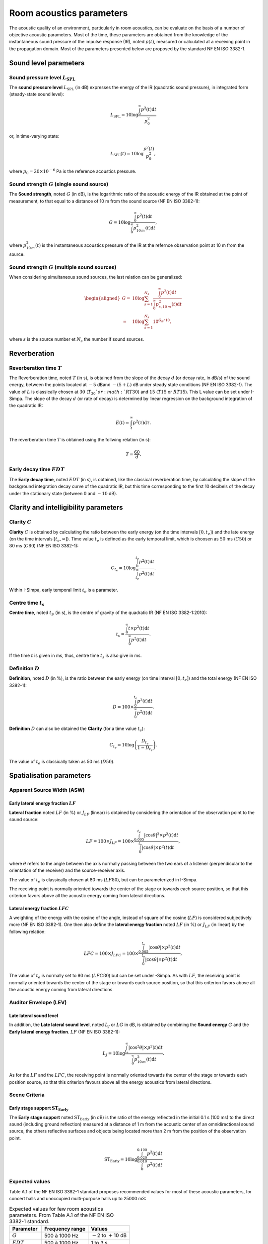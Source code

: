 Room acoustics parameters
=========================

The acoustic quality of an environment, particularly in room acoustics, can be evaluate on the basis of a number of objective acoustic parameters. Most of the time, these parameters are obtained from the knowledge of the instantaneous sound pressure of the impulse response (IR), noted :math:`p(t)`, measured or calculated at a receiving point in the propagation domain. Most of the parameters presented below are proposed by the standard NF EN ISO 3382-1.


Sound level parameters
^^^^^^^^^^^^^^^^^^^^^^^^^^^^^^^^^^^^

Sound pressure level :math:`L_\text{SPL}`
--------------------------------------------------

The **sound pressure level** :math:`L_\text{SPL}` (in dB) expresses the energy of the IR (quadratic sound pressure), in integrated form (steady-state sound level):

.. math:: L_\text{SPL}=10\log \frac{\int_0^\infty p^2(t)\text{d}t}{p_0^2}

or, in time-varying state:

.. math:: L_\text{SPL}(t)=10\log \frac{p^2(t)}{p_0^2},

where :math:`p_0=20\times10^{-6}` Pa is the reference acoustics pressure.

Sound strength :math:`G` (single sound source)
------------------------------------------------

The **Sound strength**, noted :math:`G` (in dB), is the logarithmic ratio of the acoustic energy of the IR obtained at the point of measurement, to that equal to a distance of 10 m from the sound source (NF EN ISO 3382-1):

.. math:: G=10\log \frac{\int_0^\infty p^2(t)\text{d}t}{\int_0^\infty p^2_{10\,m}(t)\text{d}t},

where :math:`p^2_{10\,m}(t)` is the instantaneous acoustics pressure of the IR at the refernce observation point at 10 m from the source.

Sound strength :math:`G` (multiple sound sources)
---------------------------------------------------

When considering simultaneous sound sources, the last relation can be generalized:

.. math::

   \begin{aligned}
   G=&10\log \sum_{s=1}^{N_s}\frac{\int_0^\infty p^2(t)\text{d}t}{\int_0^\infty p^2_{s,10\,m}(t)\text{d}t}\\\nonumber
   =&10\log\sum_{s=1}^{N_s} 10^{G_n/10},\end{aligned}

where :math:`s` is the source number et :math:`N_s` the number if sound sources.


Reverberation
^^^^^^^^^^^^^^^^^^^^^^^^^^^^^^^^^^^^

Reverberation time :math:`T`
--------------------------------

The Reverberation time, noted :math:`T` (in s), is obtained from the slope of the decay :math:`d` (or decay rate, in dB/s) of the sound energy, between the points located at :math:`-5` dBand :math:`-(5+L)` dB under steady state conditions (NF EN ISO 3382-1). The value of :math:`L` is classically chosen at :math:`30` (:math:`T_{30}`or :math:`RT30`) and :math:`15` (:math:`T15` or :math:`RT15`). This L value can be set under I-Simpa. The slope of the decay :math:`d` (or rate of decay) is determined by linear regression on the background integration of the quadratic IR:

.. math:: E(t)=\int_t^\infty p^2(\tau)\text{d}\tau.

The reverberation time :math:`T` is obtained using the follwing relation (in s):

.. math:: T=\frac{60}{d}.

Early decay time :math:`EDT`
------------------------------------------

The **Early decay time**, noted :math:`EDT` (in s), is obtained, like the classical reverberation time, by calculating the slope of the background integration decay curve of the quadratic IR, but this time corresponding to the first 10 decibels of the decay under the stationary state (between :math:`0` and :math:`-10` dB).

Clarity and intelligibility parameters
^^^^^^^^^^^^^^^^^^^^^^^^^^^^^^^^^^^^^^^^^^^

Clarity :math:`C`
--------------------

**Clarity** :math:`C` is obtained by calculating the ratio between the early energy
(on the time intervals :math:`[0,t_e]`) and the late energy (on the time intervals :math:`[t_e,\infty]`). Time value :math:`t_e` is defined as the early temporal limit, which is choosen as :math:`50` ms (:math:`C50`) or :math:`80` ms
(:math:`C80`) (NF EN ISO 3382-1):

.. math:: C_{t_e}=10\log\frac{\int_0^{t_e} p^2(t)\text{d}t}{\int_{t_e}^\infty p^2(t)\text{d}t}.

Within I-Simpa, early temporal limit :math:`t_e` is a parameter.

Centre time :math:`t_s`
-------------------------

**Centre time**, noted :math:`t_S` (in s), is the centre of gravity of the quadratic IR (NF EN ISO 3382-1:2010):

.. math:: t_s=\frac{\int_0^\infty t\times p^2(t)\text{d}t}{\int_0^\infty p^2(t)\text{d}t}.

If the time :math:`t` is given in ms, thus, centre time :math:`t_s`
is also give in ms.

Definition :math:`D`
--------------------

**Definition**, noted :math:`D` (in %), is the ratio between the early energy (on time interval :math:`[0,t_e]`) and the total energy
(NF EN ISO 3382-1):

.. math:: D=100\times \frac{\int_0^{t_e} p^2(t)\text{d}t}{\int_{0}^\infty p^2(t)\text{d}t}.

**Definition** :math:`D` can also be obtained the **Clarity** (for a time value :math:`t_e`):

.. math:: C_{t_e}=10\log \left( \frac{D_{t_e}}{1-D_{t_e}}\right).

The value of :math:`t_e` is classically taken as 50 ms (:math:`D50`).

Spatialisation parameters
^^^^^^^^^^^^^^^^^^^^^^^^^^^^^^^^^^^^^^^^^^^

Apparent Source Width (ASW)
---------------------------------

Early lateral energy fraction :math:`LF`
~~~~~~~~~~~~~~~~~~~~~~~~~~~~~~~~~~~~~~~~~~~~~~

**Lateral fraction** noted :math:`LF` (in %) or
:math:`J_{LF}` (linear) is obtained by considering the orientation of the observation point to the sound source:

.. math:: LF=100\times J_{LF}=100\times \frac{\int_{0.005}^{t_e} |\cos\theta|^2\times p^2(t)\text{d}t}{\int_{0}^{t_e} |\cos\theta|\times p^2(t)\text{d}t},

where :math:`\theta` refers to the angle between the axis normally passing between the two ears of a listener (perpendicular to the orientation of the receiver) and the source-receiver axis.

The value of :math:`t_e` is classically chosen at 80 ms (:math:`LF80`), but can be parameterized in I-Simpa.

The receiving point is normally oriented towards the center of the stage or towards each source position, so that this criterion favors above all the acoustic energy coming from lateral directions.

Lateral energy fraction :math:`LFC`
~~~~~~~~~~~~~~~~~~~~~~~~~~~~~~~~~~~~~~~

A weighting of the energy with the cosine of the angle, instead of
square of the cosine (:math:`LF`) is considered subjectively more
(NF EN ISO 3382-1). One then also define the
**lateral energy fraction** noted :math:`LF` (in %) or
:math:`J_{LF}` (in linear) by the following relation:

.. math:: LFC=100\times J_{LFC}=100\times \frac{\int_{0.005}^{t_e} |\cos\theta|\times p^2(t)\text{d}t}{\int_{0}^{t_e} |\cos\theta|\times p^2(t)\text{d}t},

The value of :math:`t_e` is normally set to 80 ms (:math:`LFC80`) but can be set under -Simpa. As with :math:`LF`, the receiving point is normally oriented towards the center of the stage or towards each source position, so that this criterion favors above all the acoustic energy coming from lateral directions.

Auditor Envelope (LEV)
---------------------------------

Late lateral sound level
~~~~~~~~~~~~~~~~~~~~~~~~~~~~~

In addition, the **Late lateral sound level**, noted :math:`L_J` or :math:`LG` in dB, is obtained by combining the **Sound energy** :math:`G` and the **Early lateral energy fraction**. :math:`LF` (NF EN ISO 3382-1):

.. math:: L_J=10\log \frac{\int_{t_e}^\infty |\cos^2\theta|\times p^2(t)\text{d}t}{\int_0^\infty p^2_{10\,m}(t)\text{d}t}.

As for the :math:`LF` and the :math:`LFC`, the receiving point is normally oriented towards the center of the stage or towards each position source, so that this criterion favours above all the energy acoustics from lateral directions.

Scene Criteria
---------------------------------

Early stage support :math:`\text{ST}_\text{Early}`
~~~~~~~~~~~~~~~~~~~~~~~~~~~~~~~~~~~~~~~~~~~~~~~~~~~~~~~~~~

The **Early stage support** noted :math:`\text{ST}_\text{Early}` (in dB) is
the ratio of the energy reflected in the initial 0.1 s (100 ms) to the direct sound (including ground reflection) measured at a distance of 1 m from the
acoustic center of an omnidirectional sound source, the others reflective surfaces and objects being located more than 2 m from the
position of the observation point.

.. math:: \text{ST}_\text{Early}=10\log\frac{\int_{0.020}^{0.100} p^2(t)\text{d}t}{\int_{0}^{0.010} p^2(t)\text{d}t}


Expected values
---------------------------

Table A.1 of the NF EN ISO 3382-1 standard proposes recommended values for most of these acoustic parameters, for
concert halls and unoccupied multi-purpose halls up to 25000 m3:

.. table:: Expected values for few room acoustics parameters. From Table A.1 of the NF EN ISO 3382-1 standard.

   +----------------------+----------------------+----------------------+
   | Parameter            | Frequency range      |    Values            |
   +======================+======================+======================+
   | :math:`G`            | 500 à 1000 Hz        | :math:`-`\ 2 to      |
   |                      |                      | :math:`+`\ 10 dB     |
   +----------------------+----------------------+----------------------+
   | :math:`EDT`          | 500 à 1000 Hz        | 1 to 3 s             |
   +----------------------+----------------------+----------------------+
   | :math:`C80`          | 500 à 1000 Hz        | :math:`-`\ 5 to      |
   |                      |                      | :math:`+`\ 5 dB      |
   +----------------------+----------------------+----------------------+
   | :math:`D50`          | 500 à 1000 Hz        | 30 to70%             |
   +----------------------+----------------------+----------------------+
   | :math:`t_s`          | 500 à 1000 Hz        | 60 to 260 ms         |
   +----------------------+----------------------+----------------------+
   | :math:`LF` or        | 125 à 1000 Hz        | 5 to 35%             |
   | :math:`LFC`          |                      |                      |
   +----------------------+----------------------+----------------------+
   | :math:`L_J`          | 125 à 1000 Hz        | :math:`-`\ 14 to     |
   |                      |                      | :math:`+`\ 1 dB      |
   +----------------------+----------------------+----------------------+

